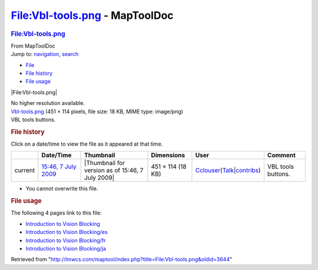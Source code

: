 ===============================
File:Vbl-tools.png - MapToolDoc
===============================

.. contents::
   :depth: 3
..

.. container:: noprint
   :name: mw-page-base

.. container:: noprint
   :name: mw-head-base

.. container:: mw-body
   :name: content

   .. container:: mw-indicators

   .. rubric:: File:Vbl-tools.png
      :name: firstHeading
      :class: firstHeading

   .. container:: mw-body-content
      :name: bodyContent

      .. container::
         :name: siteSub

         From MapToolDoc

      .. container::
         :name: contentSub

      .. container:: mw-jump
         :name: jump-to-nav

         Jump to: `navigation <#mw-head>`__, `search <#p-search>`__

      .. container::
         :name: mw-content-text

         -  `File <#file>`__
         -  `File history <#filehistory>`__
         -  `File usage <#filelinks>`__

         .. container:: fullImageLink
            :name: file

            |File:Vbl-tools.png|

            .. container:: mw-filepage-resolutioninfo

               No higher resolution available.

         .. container:: fullMedia

            `Vbl-tools.png </maptool/images/d/dc/Vbl-tools.png>`__ ‎(451
            × 114 pixels, file size: 18 KB, MIME type: image/png)

         .. container:: mw-content-ltr
            :name: mw-imagepage-content

            VBL tools buttons.

         .. rubric:: File history
            :name: filehistory

         .. container::
            :name: mw-imagepage-section-filehistory

            Click on a date/time to view the file as it appeared at that
            time.

            ======= =========================================================== ================================================ ================= ====================================================================================================================================================================== ==================
            \       Date/Time                                                   Thumbnail                                        Dimensions        User                                                                                                                                                                   Comment
            ======= =========================================================== ================================================ ================= ====================================================================================================================================================================== ==================
            current `15:46, 7 July 2009 </maptool/images/d/dc/Vbl-tools.png>`__ |Thumbnail for version as of 15:46, 7 July 2009| 451 × 114 (18 KB) `Cclouser </rptools/wiki/User:Cclouser>`__\ (\ \ `Talk </rptools/wiki/User_talk:Cclouser>`__\ \ \|\ \ `contribs </rptools/wiki/Special:Contributions/Cclouser>`__\ \ ) VBL tools buttons.
            ======= =========================================================== ================================================ ================= ====================================================================================================================================================================== ==================

         -  You cannot overwrite this file.

         .. rubric:: File usage
            :name: filelinks

         .. container::
            :name: mw-imagepage-section-linkstoimage

            The following 4 pages link to this file:

            -  `Introduction to Vision
               Blocking </rptools/wiki/Introduction_to_Vision_Blocking>`__
            -  `Introduction to Vision
               Blocking/es </rptools/wiki/Introduction_to_Vision_Blocking/es>`__
            -  `Introduction to Vision
               Blocking/fr </rptools/wiki/Introduction_to_Vision_Blocking/fr>`__
            -  `Introduction to Vision
               Blocking/ja </rptools/wiki/Introduction_to_Vision_Blocking/ja>`__

      .. container:: printfooter

         Retrieved from
         "http://lmwcs.com/maptool/index.php?title=File:Vbl-tools.png&oldid=3644"

